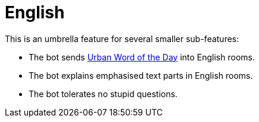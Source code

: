 = English

This is an umbrella feature for several smaller sub-features:

* The bot sends https://www.urbandictionary.com[Urban Word of the Day] into English rooms.
* The bot explains emphasised text parts in English rooms.
* The bot tolerates no stupid questions.
